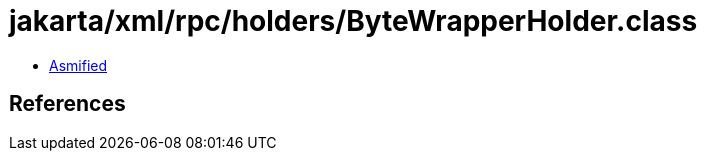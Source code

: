 = jakarta/xml/rpc/holders/ByteWrapperHolder.class

 - link:ByteWrapperHolder-asmified.java[Asmified]

== References

